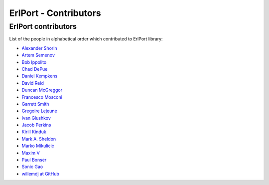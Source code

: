 ErlPort - Contributors
======================

.. meta::
   :keywords: erlport erlang python ruby contributors
   :description: Contributors for ErlPort library

ErlPort contributors
--------------------

List of the people in alphabetical order which contributed to ErlPort library:

- `Alexander Shorin <https://github.com/kxepal>`_
- `Artem Semenov <https://github.com/arsemyonov>`_
- `Bob Ippolito <https://github.com/etrepum>`_
- `Chad DePue <https://github.com/cbd>`_
- `Daniel Kempkens <https://github.com/nifoc>`_
- `David Reid <https://github.com/dreid>`_
- `Duncan McGreggor <https://github.com/oubiwann>`_
- `Francesco Mosconi <https://github.com/ghego>`_
- `Garrett Smith <https://github.com/gar1t>`_
- `Gregoire Lejeune <https://github.com/glejeune>`_
- `Ivan Glushkov <https://github.com/gliush>`_
- `Jacob Perkins <https://github.com/japerk>`_
- `Kirill Kinduk <https://github.com/EvilBlueBeaver>`_
- `Mark A. Sheldon <https://github.com/marksheldon>`_
- `Marko Mikulicic <https://github.com/mmikulicic>`_
- `Maxim V <https://github.com/maximvl>`_
- `Paul Bonser <https://github.com/pib>`_
- `Sonic Gao <https://github.com/sonicgao>`_
- `willemdj at GitHub <https://github.com/willemdj>`_
